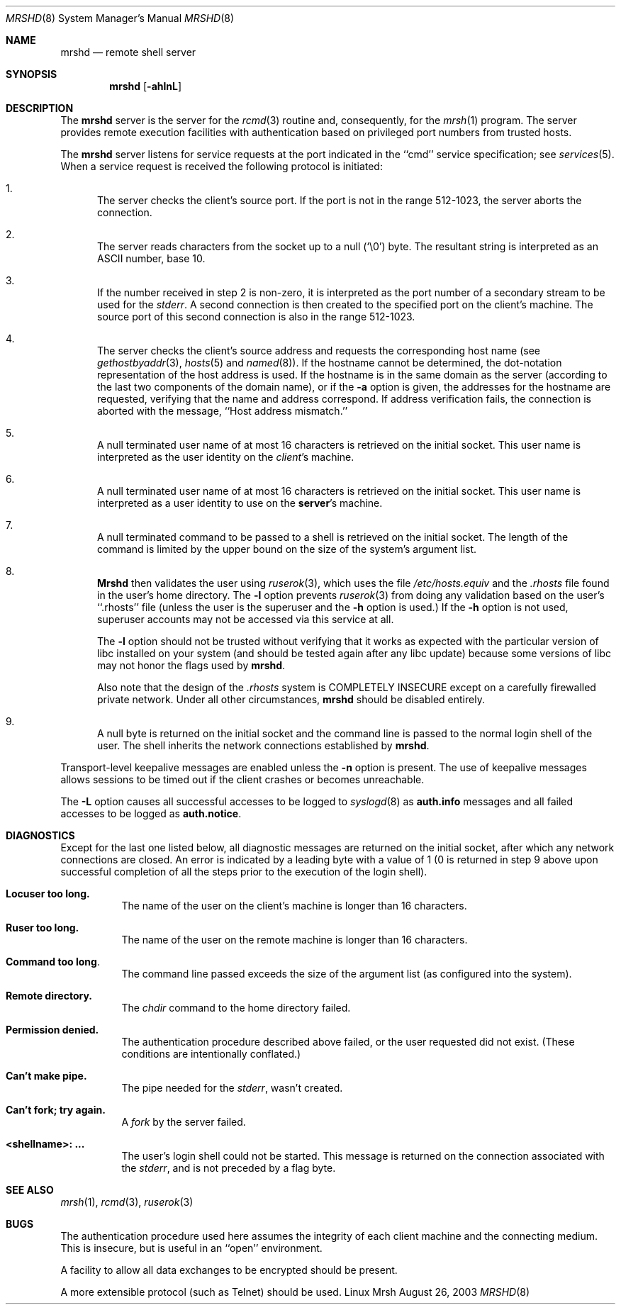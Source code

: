 .\" Copyright (c) 1983, 1989, 1991 The Regents of the University of California.
.\" All rights reserved.
.\"
.\" Redistribution and use in source and binary forms, with or without
.\" modification, are permitted provided that the following conditions
.\" are met:
.\" 1. Redistributions of source code must retain the above copyright
.\"    notice, this list of conditions and the following disclaimer.
.\" 2. Redistributions in binary form must reproduce the above copyright
.\"    notice, this list of conditions and the following disclaimer in the
.\"    documentation and/or other materials provided with the distribution.
.\" 3. All advertising materials mentioning features or use of this software
.\"    must display the following acknowledgement:
.\"	This product includes software developed by the University of
.\"	California, Berkeley and its contributors.
.\" 4. Neither the name of the University nor the names of its contributors
.\"    may be used to endorse or promote products derived from this software
.\"    without specific prior written permission.
.\" 5. This is free software; you can redistribute it and/or modify it
.\"    under the terms of the GNU General Public License as published
.\"    by the Free Software Foundation; either version 2 of the
.\"    License, or (at your option) any later version.
.\" 6. This is distributed in the hope that it will be useful, but
.\"    WITHOUT ANY WARRANTY; without even the implied warranty of
.\"    MERCHANTABILITY or FITNESS FOR A PARTICULAR PURPOSE.  See the
.\"    GNU General Public License for more details.
.\" 7. You should have received a copy of the GNU General Public License;
.\"    if not, write to the Free Software Foundation, Inc., 59 Temple
.\"    Place, Suite 330, Boston, MA  02111-1307  USA.
.\"
.\" THIS SOFTWARE IS PROVIDED BY THE REGENTS AND CONTRIBUTORS ``AS IS'' AND
.\" ANY EXPRESS OR IMPLIED WARRANTIES, INCLUDING, BUT NOT LIMITED TO, THE
.\" IMPLIED WARRANTIES OF MERCHANTABILITY AND FITNESS FOR A PARTICULAR PURPOSE
.\" ARE DISCLAIMED.  IN NO EVENT SHALL THE REGENTS OR CONTRIBUTORS BE LIABLE
.\" FOR ANY DIRECT, INDIRECT, INCIDENTAL, SPECIAL, EXEMPLARY, OR CONSEQUENTIAL
.\" DAMAGES (INCLUDING, BUT NOT LIMITED TO, PROCUREMENT OF SUBSTITUTE GOODS
.\" OR SERVICES; LOSS OF USE, DATA, OR PROFITS; OR BUSINESS INTERRUPTION)
.\" HOWEVER CAUSED AND ON ANY THEORY OF LIABILITY, WHETHER IN CONTRACT, STRICT
.\" LIABILITY, OR TORT (INCLUDING NEGLIGENCE OR OTHERWISE) ARISING IN ANY WAY
.\" OUT OF THE USE OF THIS SOFTWARE, EVEN IF ADVISED OF THE POSSIBILITY OF
.\" SUCH DAMAGE.
.\"
.\"     from: @(#)mrshd.8	6.11 (Berkeley) 4/20/91
.\"	$Id$
.\"
.Dd August 26, 2003
.Dt MRSHD 8
.Os "Linux Mrsh"
.Sh NAME
.Nm mrshd
.Nd remote shell server
.Sh SYNOPSIS
.Nm mrshd
.Op Fl ahlnL
.Sh DESCRIPTION
The
.Nm mrshd
server
is the server for the 
.Xr rcmd 3
routine and, consequently, for the
.Xr mrsh 1
program.  The server provides remote execution facilities
with authentication based on privileged port numbers from trusted hosts.
.Pp
The
.Nm mrshd
server
listens for service requests at the port indicated in
the ``cmd'' service specification; see
.Xr services 5 .
When a service request is received the following protocol
is initiated:
.Bl -enum
.It
The server checks the client's source port.
If the port is not in the range 512-1023, the server
aborts the connection.
.It
The server reads characters from the socket up
to a null (`\e0') byte.  The resultant string is
interpreted as an
.Tn ASCII
number, base 10.
.It
If the number received in step 2 is non-zero,
it is interpreted as the port number of a secondary
stream to be used for the 
.Em stderr .
A second connection is then created to the specified
port on the client's machine.  The source port of this
second connection is also in the range 512-1023.
.It
The server checks the client's source address
and requests the corresponding host name (see
.Xr gethostbyaddr 3 ,
.Xr hosts 5
and
.Xr named 8 ) .
If the hostname cannot be determined,
the dot-notation representation of the host address is used.
If the hostname is in the same domain as the server (according to
the last two components of the domain name),
or if the
.Fl a
option is given,
the addresses for the hostname are requested,
verifying that the name and address correspond.
If address verification fails, the connection is aborted
with the message, ``Host address mismatch.''
.It
A null terminated user name of at most 16 characters
is retrieved on the initial socket.  This user name
is interpreted as the user identity on the
.Em client Ns 's
machine.
.It
A null terminated user name of at most 16 characters
is retrieved on the initial socket.  This user name
is interpreted as a user identity to use on the
.Sy server Ns 's
machine.
.It
A null terminated command to be passed to a
shell is retrieved on the initial socket.  The length of
the command is limited by the upper bound on the size of
the system's argument list.  
.It
.Nm Mrshd
then validates the user using
.Xr ruserok 3 ,
which uses the file
.Pa /etc/hosts.equiv
and the
.Pa .rhosts
file found in the user's home directory. The
.Fl l
option prevents
.Xr ruserok 3
from doing any validation based on the user's ``.rhosts'' file
(unless the user is the superuser and the 
.Fl h 
option is used.) If the
.Fl h
option is not used, superuser accounts may not be accessed via this
service at all.
.Pp
The
.Fl l
option should not be trusted without verifying that it works as
expected with the particular version of libc installed on your system
(and should be tested again after any libc update) because some
versions of libc may not honor the flags used by
.Nm mrshd .
.Pp
Also note that the design of the
.Pa .rhosts
system is COMPLETELY INSECURE except on a carefully firewalled private
network. Under all other circumstances,
.Nm mrshd
should be disabled entirely.
.Pp
.It
A null byte is returned on the initial socket
and the command line is passed to the normal login
shell of the user.  The
shell inherits the network connections established
by
.Nm mrshd .
.El
.Pp
Transport-level keepalive messages are enabled unless the
.Fl n
option is present.
The use of keepalive messages allows sessions to be timed out
if the client crashes or becomes unreachable.
.Pp
The 
.Fl L
option causes all successful accesses to be logged to
.Xr syslogd 8
as
.Li auth.info
messages and all failed accesses to be logged as
.Li auth.notice .
.Sh DIAGNOSTICS
Except for the last one listed below,
all diagnostic messages
are returned on the initial socket,
after which any network connections are closed.
An error is indicated by a leading byte with a value of
1 (0 is returned in step 9 above upon successful completion
of all the steps prior to the execution of the login shell).
.Bl -tag -width indent
.It Sy Locuser too long.
The name of the user on the client's machine is
longer than 16 characters.
.It Sy Ruser too long.
The name of the user on the remote machine is
longer than 16 characters.
.It Sy Command too long  .
The command line passed exceeds the size of the argument
list (as configured into the system).
.It Sy Remote directory.
The 
.Xr chdir
command to the home directory failed.
.It Sy Permission denied.
The authentication procedure described above failed, or the user
requested did not exist. (These conditions are intentionally conflated.)
.It Sy Can't make pipe.
The pipe needed for the 
.Em stderr ,
wasn't created.
.It Sy Can't fork; try again. 
A
.Xr fork
by the server failed.
.It Sy <shellname>: ...
The user's login shell could not be started.  This message is returned
on the connection associated with the
.Em stderr ,
and is not preceded by a flag byte.
.El
.Sh SEE ALSO
.Xr mrsh 1 ,
.Xr rcmd 3 ,
.Xr ruserok 3
.Sh BUGS
The authentication procedure used here assumes the integrity
of each client machine and the connecting medium.  This is
insecure, but is useful in an ``open'' environment.
.Pp
A facility to allow all data exchanges to be encrypted should be
present.
.Pp
A more extensible protocol (such as Telnet) should be used.
